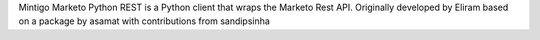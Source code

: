 Mintigo Marketo Python REST is a Python client that wraps the Marketo Rest API.
Originally developed by Eliram based on a package by asamat with contributions from sandipsinha


